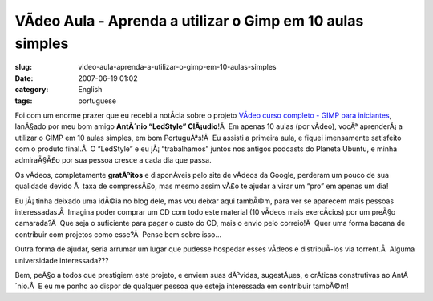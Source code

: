 VÃ­deo Aula - Aprenda a utilizar o Gimp em 10 aulas simples
#############################################################
:slug: video-aula-aprenda-a-utilizar-o-gimp-em-10-aulas-simples
:date: 2007-06-19 01:02
:category: English
:tags: portuguese

Foi com um enorme prazer que eu recebi a notÃ­cia sobre o projeto
`VÃ­deo curso completo - GIMP para
iniciantes <http://www.tuxresources.org/blog/?p=183>`__, lanÃ§ado por
meu bom amigo **AntÃ´nio “LedStyle” ClÃ¡udio**!Â  Em apenas 10 aulas
(por vÃ­deo), vocÃª aprenderÃ¡ a utilizar o GIMP em 10 aulas simples, em
bom PortuguÃªs!Â  Eu assisti a primeira aula, e fiquei imensamente
satisfeito com o produto final.Â  O “LedStyle” e eu jÃ¡ “trabalhamos”
juntos nos antigos podcasts do Planeta Ubuntu, e minha admiraÃ§Ã£o por
sua pessoa cresce a cada dia que passa.

Os vÃ­deos, completamente **gratÃºitos** e disponÃ­veis pelo site de
vÃ­deos da Google, perderam um pouco de sua qualidade devido Ã  taxa de
compressÃ£o, mas mesmo assim vÃ£o te ajudar a virar um “pro” em apenas
um dia!

Eu jÃ¡ tinha deixado uma idÃ©ia no blog dele, mas vou deixar aqui
tambÃ©m, para ver se aparecem mais pessoas interessadas.Â  Imagina poder
comprar um CD com todo este material (10 vÃ­deos mais exercÃ­cios) por
um preÃ§o camarada?Â  Que seja o suficiente para pagar o custo do CD,
mais o envio pelo correio!Â  Quer uma forma bacana de contribuir com
projetos como esse?Â  Pense bem sobre isso…

Outra forma de ajudar, seria arrumar um lugar que pudesse hospedar esses
vÃ­deos e distribuÃ­-los via torrent.Â  Alguma universidade
interessada???

Bem, peÃ§o a todos que prestigiem este projeto, e enviem suas dÃºvidas,
sugestÃµes, e crÃ­ticas construtivas ao AntÃ´nio.Â  E eu me ponho ao
dispor de qualquer pessoa que esteja interessada em contribuir tambÃ©m!
